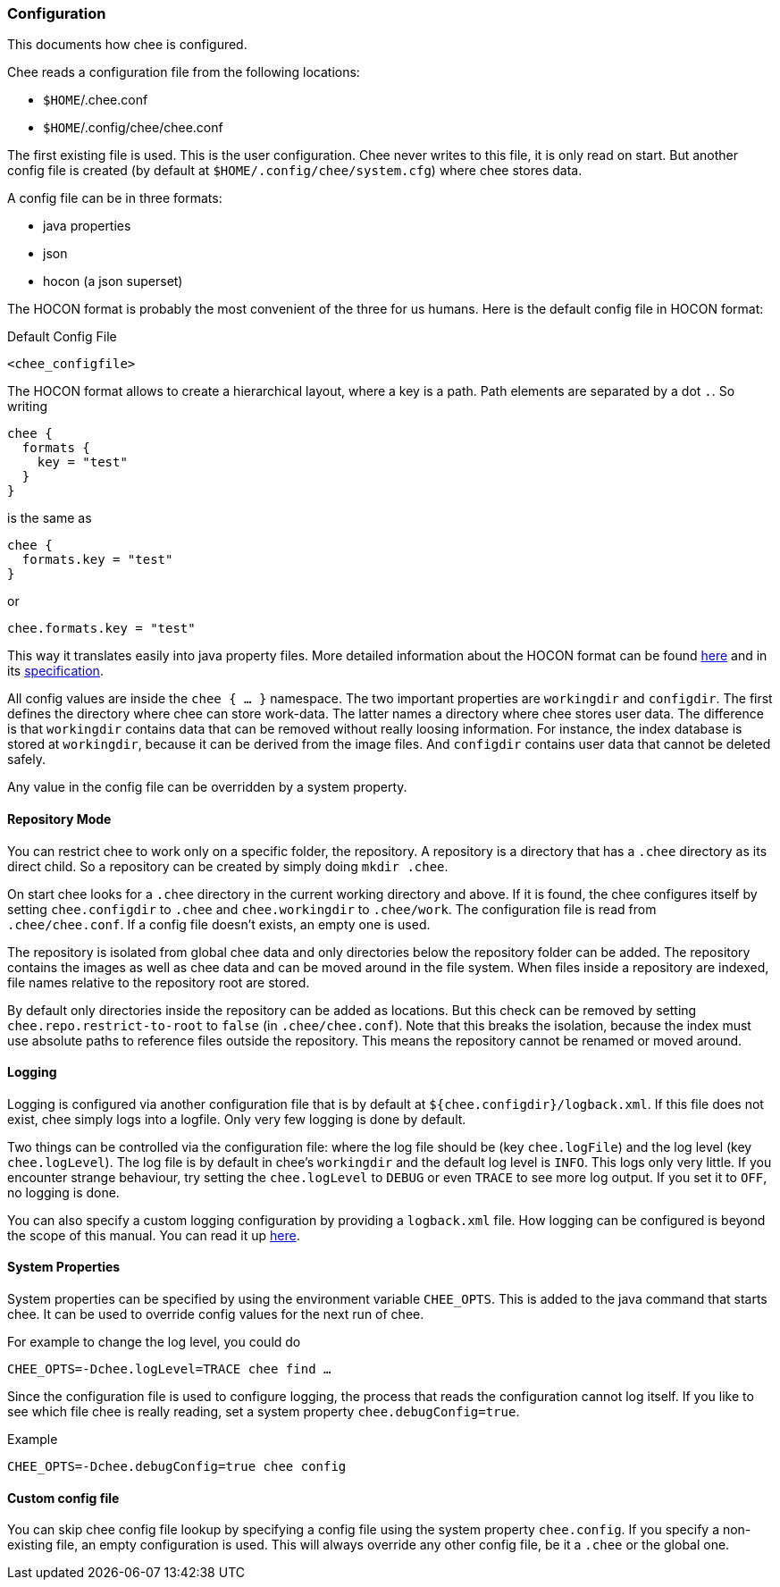 === Configuration

This documents how chee is configured.

Chee reads a configuration file from the following locations:

- `$HOME`/.chee.conf
- `$HOME`/.config/chee/chee.conf

The first existing file is used. This is the user configuration. Chee
never writes to this file, it is only read on start. But another
config file is created (by default at `$HOME/.config/chee/system.cfg`)
where chee stores data.

A config file can be in three formats:

- java properties
- json
- hocon (a json superset)

The HOCON format is probably the most convenient of the three for us
humans. Here is the default config file in HOCON format:

.Default Config File
----------------------------------------------------------------------
<chee_configfile>
----------------------------------------------------------------------

The HOCON format allows to create a hierarchical layout, where a key
is a path. Path elements are separated by a dot `.`. So writing

----------------------------------------------------------------------
chee {
  formats {
    key = "test"
  }
}
----------------------------------------------------------------------

is the same as

----------------------------------------------------------------------
chee {
  formats.key = "test"
}
----------------------------------------------------------------------

or

----------------------------------------------------------------------
chee.formats.key = "test"
----------------------------------------------------------------------

This way it translates easily into java property files. More detailed
information about the HOCON format can be found
https://github.com/typesafehub/config#using-hocon-the-json-superset[here]
and in its
https://github.com/typesafehub/config/blob/master/HOCON.md[specification].

All config values are inside the `chee { … }` namespace. The two
important properties are `workingdir` and `configdir`. The first
defines the directory where chee can store work-data. The latter names
a directory where chee stores user data. The difference is that
`workingdir` contains data that can be removed without really loosing
information. For instance, the index database is stored at
`workingdir`, because it can be derived from the image files. And
`configdir` contains user data that cannot be deleted safely.

Any value in the config file can be overridden by a system property.


==== Repository Mode

You can restrict chee to work only on a specific folder, the
repository. A repository is a directory that has a `.chee` directory
as its direct child. So a repository can be created by simply doing
`mkdir .chee`.

On start chee looks for a `.chee` directory in the current working
directory and above. If it is found, the chee configures itself by
setting `chee.configdir` to `.chee` and `chee.workingdir` to
`.chee/work`. The configuration file is read from
`.chee/chee.conf`. If a config file doesn't exists, an empty one is
used.

The repository is isolated from global chee data and only directories
below the repository folder can be added. The repository contains the
images as well as chee data and can be moved around in the file
system. When files inside a repository are indexed, file names
relative to the repository root are stored.

By default only directories inside the repository can be added as
locations. But this check can be removed by setting
`chee.repo.restrict-to-root` to `false` (in `.chee/chee.conf`). Note
that this breaks the isolation, because the index must use absolute
paths to reference files outside the repository. This means the
repository cannot be renamed or moved around.


==== Logging

Logging is configured via another configuration file that is by
default at `${chee.configdir}/logback.xml`. If this file does not
exist, chee simply logs into a logfile. Only very few logging is done
by default.

Two things can be controlled via the configuration file: where the log
file should be (key `chee.logFile`) and the log level (key
`chee.logLevel`). The log file is by default in chee's `workingdir`
and the default log level is `INFO`. This logs only very little. If
you encounter strange behaviour, try setting the `chee.logLevel` to
`DEBUG` or even `TRACE` to see more log output. If you set it to
`OFF`, no logging is done.

You can also specify a custom logging configuration by providing a
`logback.xml` file. How logging can be configured is beyond the scope
of this manual. You can read it up
http://logback.qos.ch/manual/configuration.html[here].


==== System Properties

System properties can be specified by using the environment variable
`CHEE_OPTS`. This is added to the java command that starts chee. It
can be used to override config values for the next run of chee.

For example to change the log level, you could do

----------------------------------------------------------------------
CHEE_OPTS=-Dchee.logLevel=TRACE chee find …
----------------------------------------------------------------------

Since the configuration file is used to configure logging, the process
that reads the configuration cannot log itself. If you like to see
which file chee is really reading, set a system property
`chee.debugConfig=true`.

.Example
----------------------------------------------------------------------
CHEE_OPTS=-Dchee.debugConfig=true chee config
----------------------------------------------------------------------


==== Custom config file

You can skip chee config file lookup by specifying a config file using
the system property `chee.config`. If you specify a non-existing file,
an empty configuration is used. This will always override any other
config file, be it a `.chee` or the global one.
